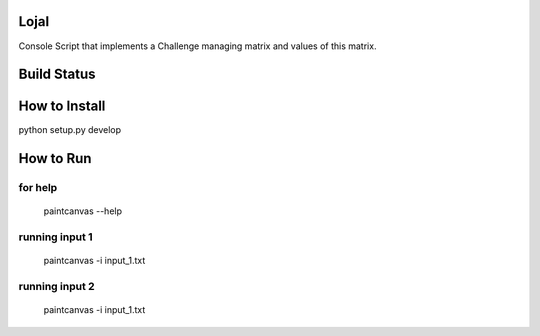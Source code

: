 LojaI
=====

Console Script that implements a Challenge managing matrix and values of this
matrix.

Build Status
============

.. image:: https://travis-ci.org/fabiobatalha/lojai.svg?branch=master
    :target: https://travis-ci.org/fabiobatalha/lojai

How to Install
==============

python setup.py develop


How to Run
==========

for help
--------

    paintcanvas --help

running input 1
---------------

    paintcanvas -i input_1.txt

running input 2
---------------

    paintcanvas -i input_1.txt

